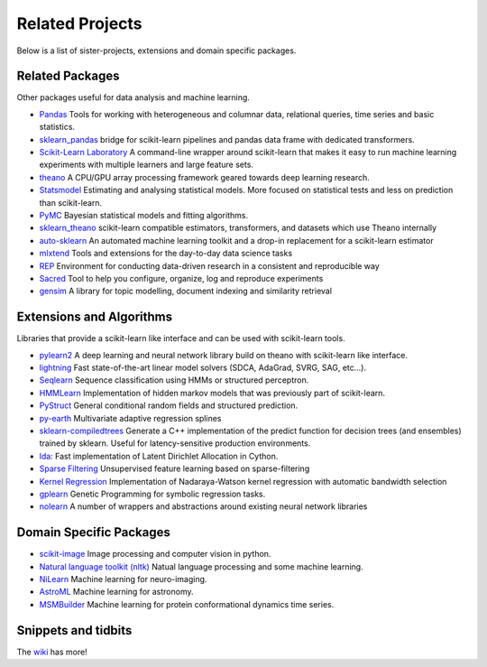 .. _related_projects:

=====================================
Related Projects
=====================================

Below is a list of sister-projects, extensions and domain specific packages.

Related Packages
----------------
Other packages useful for data analysis and machine learning.

- `Pandas <http://pandas.pydata.org>`_ Tools for working with heterogeneous and
  columnar data, relational queries, time series and basic statistics.

- `sklearn_pandas <https://github.com/paulgb/sklearn-pandas/>`_ bridge for
  scikit-learn pipelines and pandas data frame with dedicated transformers.

- `Scikit-Learn Laboratory
  <https://skll.readthedocs.org/en/latest/index.html>`_  A command-line
  wrapper around scikit-learn that makes it easy to run machine learning
  experiments with multiple learners and large feature sets.

- `theano <http://deeplearning.net/software/theano/>`_ A CPU/GPU array
  processing framework geared towards deep learning research.

- `Statsmodel <http://statsmodels.sourceforge.net/>`_ Estimating and analysing
  statistical models. More focused on statistical tests and less on prediction
  than scikit-learn.

- `PyMC <http://pymc-devs.github.io/pymc/>`_ Bayesian statistical models and
  fitting algorithms.

- `sklearn_theano <http://sklearn-theano.github.io/>`_ scikit-learn compatible
  estimators, transformers, and datasets which use Theano internally

- `auto-sklearn <https://github.com/automl/auto-sklearn/blob/master/source/index.rst>`_
  An automated machine learning toolkit and a drop-in replacement for a
  scikit-learn estimator

- `mlxtend <https://github.com/rasbt/mlxtend>`_ Tools and extensions for the
  day-to-day data science tasks

- `REP <https://github.com/yandex/REP>`_ Environment for conducting data-driven
  research in a consistent and reproducible way

- `Sacred <https://github.com/IDSIA/Sacred>`_ Tool to help you configure,
  organize, log and reproduce experiments

- `gensim <https://radimrehurek.com/gensim/>`_  A library for topic modelling,
  document indexing and similarity retrieval

Extensions and Algorithms
-------------------------
Libraries that provide a scikit-learn like interface and can be used with
scikit-learn tools.

- `pylearn2 <http://deeplearning.net/software/pylearn2/>`_ A deep learning and
  neural network library build on theano with scikit-learn like interface.

- `lightning <http://www.mblondel.org/lightning/>`_ Fast state-of-the-art
  linear model solvers (SDCA, AdaGrad, SVRG, SAG, etc...).

- `Seqlearn <https://github.com/larsmans/seqlearn>`_  Sequence classification
  using HMMs or structured perceptron.

- `HMMLearn <https://github.com/hmmlearn/hmmlearn>`_ Implementation of hidden
  markov models that was previously part of scikit-learn.

- `PyStruct <https://pystruct.github.io>`_ General conditional random fields
  and structured prediction.

- `py-earth <https://github.com/jcrudy/py-earth>`_ Multivariate adaptive
  regression splines

- `sklearn-compiledtrees <https://github.com/ajtulloch/sklearn-compiledtrees/>`_
  Generate a C++ implementation of the predict function for decision trees (and
  ensembles) trained by sklearn. Useful for latency-sensitive production
  environments.

- `lda <https://github.com/ariddell/lda/>`_: Fast implementation of Latent
  Dirichlet Allocation in Cython.

- `Sparse Filtering <https://github.com/jmetzen/sparse-filtering>`_
  Unsupervised feature learning based on sparse-filtering

- `Kernel Regression <https://github.com/jmetzen/kernel_regression>`_
  Implementation of Nadaraya-Watson kernel regression with automatic bandwidth
  selection

- `gplearn <https://github.com/trevorstephens/gplearn>`_ Genetic Programming
  for symbolic regression tasks.

- `nolearn <https://github.com/dnouri/nolearn>`_ A number of wrappers and
  abstractions around existing neural network libraries

Domain Specific Packages
-------------------------
- `scikit-image <http://scikit-image.org/>`_ Image processing and computer
  vision in python.
- `Natural language toolkit (nltk) <http://www.nltk.org/>`_ Natual language
  processing and some machine learning.
- `NiLearn <https://nilearn.github.io/>`_ Machine learning for neuro-imaging.
- `AstroML <http://www.astroml.org/>`_  Machine learning for astronomy.
- `MSMBuilder <http://www.msmbuilder.org/>`_  Machine learning for protein
  conformational dynamics time series.



Snippets and tidbits
---------------------
The `wiki <https://github.com/scikit-learn/scikit-learn/wiki/Third-party-projects-and-code-snippets>`_ has more!
